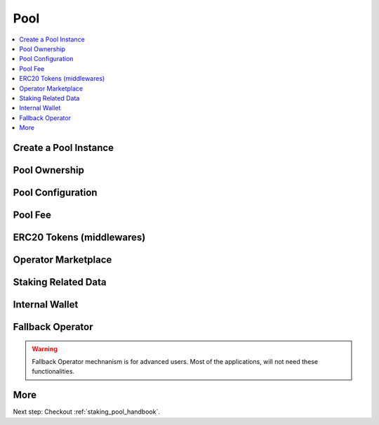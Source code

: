 .. _pool:

Pool
==========

.. py:module:: Pool
.. py:currentmodule:: Pool

.. contents:: :local:

Create a Pool Instance 
----------------------

.. py:method:: Geode.Portal.pool(poolID: int)

  Initilize the Pool object with an existing pool id:

  .. code-block:: python

    # You need pool id to create pool object
    poolID = 500191....78
    myPool = geode.Portal.pool(poolID)

Pool Ownership
--------------

.. py:property:: NAME

  ``NAME`` is the name of the pool that given from creator of the pool.

  .. code-block:: python

    myPool.NAME
    # Ice Pool

.. py:property:: CONTROLLER

  ``CONTROLLER`` ethereum address of the controller of the pool

  .. code-block:: python

    myPool.CONTROLLER
    # '0x2C95BC18Fd9382a07776D416EeF6c2FEb3AD2A8C'

.. py:property:: initiated

  ``initiated`` (uint256) is timestamp of initiation time.

  .. code-block:: python

    myPool.initiated
    # 1677379164 
    # (unix seconds)

.. py:property:: maintainer

  ``maintainer`` (address) is the address of the maintainer, set by the owner. Handles day to day operations like delegation of deposited funds.

  .. code-block:: python

    myPool.maintainer
    # 0x2C95BC18Fd9382a07776D416EeF6c2FEb3AD2A8C

.. py:property:: yieldReceiver

  ``yieldReceiver`` (address) indicates the ethereum address of the reward collecter.

  .. WARNING::
    If the ``yieldReceiver`` is not set (or set to ``0x0000000000000000000000000000000000000000`` ), yield is distributed among token holders.

  .. code-block:: python

      myPool.yieldReceiver
      # 0x0000000000000000000000000000000000000000

Pool Configuration
------------------

.. py:property:: withdrawalCredential

  ``withdrawalCredential`` is used while creating the validators to propose. 
  
  .. warning:: 
    Using modified withdrawalContract is not a safe assumption.

  .. code-block:: python

    myPool.withdrawalCredential
    # 0x010000000000000000000000c82ed5ec571673e6b18c4b092c9cbc4ae86c786e

.. py:property:: withdrawalContract

  Any reward of the pool earns will be sent to this ``withdrawalContract`` ethereum address. According to Ethereum standards, this address is also at the end of the withdrawal credentials.

  .. code-block:: python

    myPool.withdrawalContract
    # 0xc82Ed5eC571673E6b18c4B092c9cbC4aE86C786e

.. py:property:: whitelist

  Sometimes some maintainers may want to define a ``whitelist`` for the pool. In this case, you can see it with the whitelist command. If there is no white list, you will see ``0x0000000000000000000000000000000000000000`` address.

  .. code-block:: python

    myPool.whitelist
    # 0x0000000000000000000000000000000000000000

.. py:property:: liquidityPool

  Address of the ``liquidityPool``.

  .. code-block:: python

    myPool.liquidityPool
    # 0xEC5B756326f161bdc6506c16800ddF56765E0f3b

  .. NOTE::

    Not all pools have whitelist or liquidityPool features.

.. py:property:: private

  ``private`` is the boolean value to either the pool is prived pool or public pool.

  .. code-block:: python

    myPool.private
    # False

Pool Fee
----------------------

.. py:property:: fee

  Returns ``fee`` (uint256) How much of the percentage from validator yield will received by the pool owner. DENOMINATOR: 1e10 (100%).

    .. code-block:: python

      myPool.fee
      # 500000000
      # PERCENTAGE_DENOMINATOR = 100%

  .. NOTE::
      If the pool owner or maintainer wants to update its ``fee``, the operations continue from the value named ``priorFee`` for a certain period of time after the fee changes so that it does not manipulate the pool momentarily. This period is 3 days and must be kept in the variable named ``feeSwitch``. At the end of the ``feeSwitch`` period, the updated ``fee`` comes into play, so users have the freedom to leave the pool according to their own interests.

.. py:property:: priorFee

  ``priorFee`` replaces ``fee`` when ``feeSwitch`` is reached.

  .. code-block:: python

    myPool.priorFee    
    # 400000000
    # PERCENTAGE_DENOMINATOR = 100%

.. py:property:: feeSwitch

  ``feeSwitch`` is set to 3 days after the function call, meaning there will be 3 days delay on every time fee is changed.

  .. code-block:: python

    myPool.feeSwitch
    # 1709191201
    # (unix seconds)

ERC20 Tokens (middlewares)
--------------------------

.. py:method:: middlewaresList

    ``middlewaresList`` list of (address)es 

    .. WARNING::
      To avoid malfunctions, utilizing our standard middlewares is expected by the pool owners.

    .. code-block:: python

      myPool.middlewaresList()
      # ['0xdaED82d9a6a0282D9084375eb1Dc8c09440e2aB3']

.. py:method:: middlewares(index: uint256)

  ``middlewares`` returns you the middleware corresponding to the given index. If the index is too large, it will throw an error.

  .. code-block:: python

    myPool.middlewares(0)
    # 0xdaED82d9a6a0282D9084375eb1Dc8c09440e2aB3

.. py:property:: middlewaresLen
    
  ``middlewaresLen`` returns the length of the middlewaresList. If you want to achieve multiple middlewares, it can be used to set the limits of the loop before executing the above code.

  .. code-block:: python

    myPool.middlewaresLen
    # 1

Operator Marketplace
---------------------

.. py:method:: allowance(operatorId: int)

  ``allowance`` allowance's of the operators that given ID.

  .. code-block:: python

    myOperator = geode.Portal.operator(operatorID)
    myPool.allowance(operator=myOperator.ID)
    ## 12

.. py:method:: validators(index:uint256)

  ``validators`` Returns the pubkey of the validator corresponding to the given index.

  .. code-block:: python

    ## In bytes
    print("Pubkey:",myPool.validators(0))
    
    Pubkey: b'\x93&\xf6\xc0\x7f\x8a\xbd\x08.\xf8+\x19\'\x9c\xbb\xa7ak\x03\x95\xfb\x94}P\xcd-_\xef0=\xd6\x13\xab\xe3\x10\x87\x07zg\xfa\xa4w\xc0c\x1c\xc7"\x8d'

    ## In hex string
    print("Pubkey:", myPool.validators(0).hex())

    Pubkey: '9326f6c07f8abd082ef82b19279cbba7616b0395fb947d50cd2d5fef303dd613abe31087077a67faa477c0631cc7228d'

.. py:property:: validatorsList

  Returns ``validatorsList`` (List(bytes32)) All validator pubkeys that registered to this pool.

  .. code-block:: python

    myPool.validatorsList
    # [b'\x93&\xf6\xc0\x7f\x8a\xbd\x08.\xf8+\x19\'\x9c\xbb\xa7ak\x03\x95\xfb\x94}P\xcd-_\xef0=\xd6\x13\xab\xe3\x10\x87\x07zg\xfa\xa4w\xc0c\x1c\xc7"\x8d']

.. py:property:: validatorsLen

  ``validatorsLen`` (uint256) number of validators in the pool. Size of validatorsList array.

  .. code-block:: python

    myPool.validatorsLen
    # 1

.. py:method:: activeValidators(operatorId: int)

  ``activeValidators`` Number of validators that currently active, according to Portal.

  .. code-block:: python

    myOperator = geode.Portal.operator(operatorID)
    myPool.activeValidators(operator=myOperator.ID)
    
  .. NOTE::
      More than one operator can work in a pool. And each operator will have their own validators. You can get this information with the operator's ID.

.. py:method:: proposedValidators(operatorId: int)

  ``proposedValidators`` Number of validators that not active, but waiting to be activated, according to Portal.

  .. code-block:: python

    myOperator = geode.Portal.operator(operatorID)
    myPool.proposedValidators(operator=myOperator.ID)
    

.. py:method:: alienValidators(operatorId: int)

  ``alienValidators``  Number of validators that are dedected as faulty, according to Oracle.

  .. code-block:: python

    myOperator = geode.Portal.operator(operatorID)
    myPool.alienValidators(operator=myOperator.ID)
  
Staking Related Data
----------------------

.. py:property:: surplus

  ``surplus`` (uint256) amount that is waiting to be delegated (useful when proposing a validator). 

  .. code-block:: python

    myPool.surplus
    # 1000000000000000000

.. py:property:: secured

  ``secured`` (uint256) amount that is reserved, and waiting to be sent to validators with approved proposals.

  .. code-block:: python

    myPool.secured
    # 1000000000000000000

Internal Wallet
-------------------

.. py:property:: wallet

  | Every ID has its own internal wallet within Portal. 
  | It accrues fees, makes things safer and easier for Node Operators when creating validators etc. 
  | ``wallet`` (uint256) amount (in ``wei``) in the internal wallet of the pool
  
  .. code-block:: python

    print("wallet:",myPool.wallet)
    # wallet: 10000000000000
    # (as wei) (1e18 = 1 ether)

  .. note:: 
    | ``CONTROLLER`` of an ID can increase the internal wallet by depositing ether with ``portal.functions.increaseWalletBalance(id)``.
    | Also, can decrease by reclaiming the ether that is accrued with ``portal.functions.decreaseWalletBalance(id)``.

Fallback Operator
----------------------

.. WARNING::

    Fallback Operator mechnanism is for advanced users. Most of the applications, will not need these functionalities.

.. py:property:: fallbackOperator

  ``fallbackOperator`` (uint256) is the ID of selected Operator as ``fallback``.

  .. code-block:: python

    myPool.fallbackOperator
    # 500191....78
    
.. py:property:: fallbackThreshold

  ``fallbackThreshold`` (uint256) means when ``fallbackThreshold``% of allowances are filled, ``fallbackOperator`` will have unlimited allowance.

  .. code-block:: python

    print("fallbackThreshold:",myPool.fallbackThreshold)
    # 800000000000
    # 80% as PERCENTAGE_DENOMINATOR = 100%

More 
-------

Next step: Checkout :ref:`staking_pool_handbook`.
